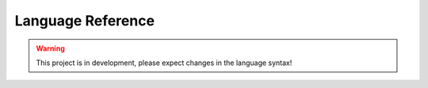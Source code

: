 .. _language-reference:

Language Reference
==================

.. warning::

	This project is in development, please expect changes in the language syntax!
